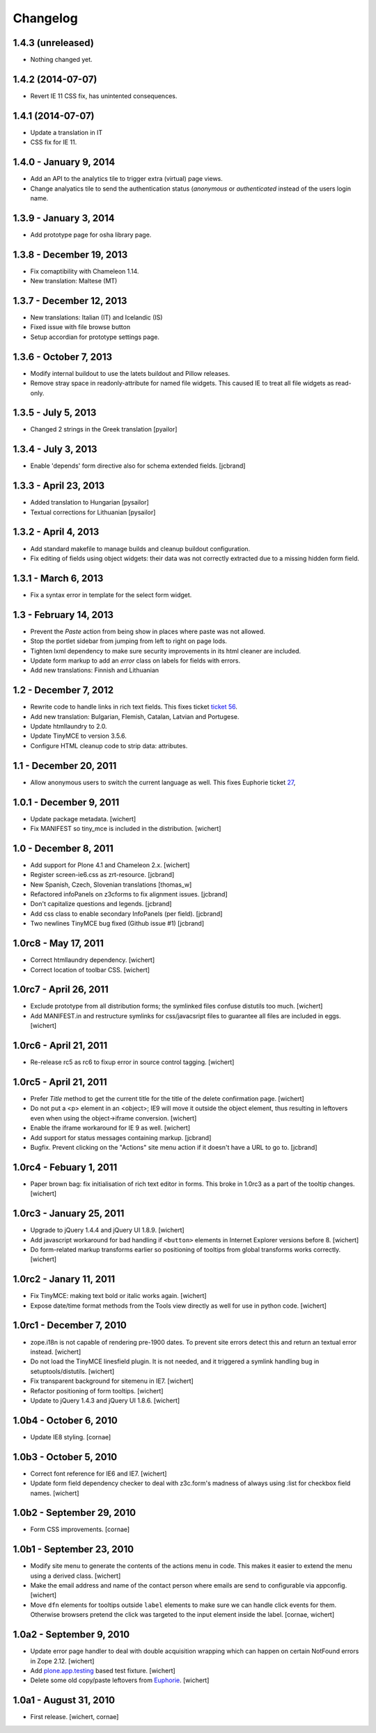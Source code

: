 Changelog
=========

1.4.3 (unreleased)
------------------

- Nothing changed yet.


1.4.2 (2014-07-07)
------------------

- Revert IE 11 CSS fix, has unintented consequences.


1.4.1 (2014-07-07)
------------------

- Update a translation in IT
- CSS fix for IE 11.

1.4.0 - January 9, 2014
-----------------------

- Add an API to the analytics tile to trigger extra (virtual) page views.

- Change analyatics tile to send the authentication status (*anonymous* or
  *authenticated* instead of the users login name.


1.3.9 - January 3, 2014
-----------------------

- Add prototype page for osha library page.


1.3.8 - December 19, 2013
-------------------------

- Fix comaptibility with Chameleon 1.14.

- New translation: Maltese (MT)


1.3.7 - December 12, 2013
-------------------------

- New translations: Italian (IT) and Icelandic (IS)

- Fixed issue with file browse button

- Setup accordian for prototype settings page.


1.3.6 - October 7, 2013
-----------------------

- Modify internal buildout to use the latets buildout and Pillow releases.

- Remove stray space in readonly-attribute for named file widgets. This caused
  IE to treat all file widgets as read-only.


1.3.5 - July 5, 2013
--------------------

- Changed 2 strings in the Greek translation [pyailor]


1.3.4 - July 3, 2013
--------------------

- Enable 'depends' form directive also for schema extended fields.
  [jcbrand]


1.3.3 - April 23, 2013
----------------------

- Added translation to Hungarian
  [pysailor]

- Textual corrections for Lithuanian
  [pysailor]


1.3.2 - April 4, 2013
---------------------

- Add standard makefile to manage builds and cleanup buildout configuration.

- Fix editing of fields using object widgets: their data was not correctly
  extracted due to a missing hidden form field.


1.3.1 - March 6, 2013
---------------------

- Fix a syntax error in template for the select form widget.


1.3 - February 14, 2013 
-----------------------

- Prevent the *Paste* action from being show in places where paste was
  not allowed.

- Stop the portlet sidebar from jumping from left to right on page lods.

- Tighten lxml dependency to make sure security improvements in its html
  cleaner are included.

- Update form markup to add an `error` class on labels for fields with
  errors.

- Add new translations: Finnish and Lithuanian


1.2 - December 7, 2012
----------------------

- Rewrite code to handle links in rich text fields. This fixes ticket
  `ticket 56 <https://github.com/euphorie/Euphorie/issues/56>`_.

- Add new translation: Bulgarian, Flemish, Catalan, Latvian and Portugese.

- Update htmllaundry to 2.0.

- Update TinyMCE to version 3.5.6.

- Configure HTML cleanup code to strip data: attributes. 


1.1 - December 20, 2011
-----------------------

- Allow anonymous users to switch the current language as well. This fixes
  Euphorie ticket `27 <https://github.com/euphorie/Euphorie/issues/27>`_,


1.0.1 - December 9, 2011
------------------------

- Update package metadata.
  [wichert]

- Fix MANIFEST so tiny_mce is included in the distribution.
  [wichert]


1.0 - December 8, 2011
----------------------

- Add support for Plone 4.1 and Chameleon 2.x.
  [wichert]

- Register screen-ie6.css as zrt-resource.
  [jcbrand]

- New Spanish, Czech, Slovenian translations
  [thomas_w]

- Refactored infoPanels on z3cforms to fix alignment issues.
  [jcbrand]

- Don't capitalize questions and legends.
  [jcbrand]

- Add css class to enable secondary InfoPanels (per field).
  [jcbrand]

- Two newlines TinyMCE bug fixed (Github issue #1)
  [jcbrand]


1.0rc8 - May 17, 2011
---------------------

- Correct htmllaundry dependency.
  [wichert]

- Correct location of toolbar CSS.
  [wichert]


1.0rc7 - April 26, 2011
-----------------------

- Exclude prototype from all distribution forms; the symlinked files confuse
  distutils too much.
  [wichert]

- Add MANIFEST.in and restructure symlinks for css/javacsript files to
  guarantee all files are included in eggs.
  [wichert]

1.0rc6 - April 21, 2011
-----------------------

- Re-release rc5 as rc6 to fixup error in source control tagging.
  [wichert]


1.0rc5 - April 21, 2011
-----------------------

- Prefer `Title` method to get the current title for the title of the delete
  confirmation page.
  [wichert]

- Do not put a <p> element in an <object>; IE9 will move it outside the object
  element, thus resulting in leftovers even when using the object->iframe
  conversion.
  [wichert]

- Enable the iframe workaround for IE 9 as well.
  [wichert]

- Add support for status messages containing markup.
  [jcbrand]

- Bugfix. Prevent clicking on the "Actions" site menu action if it doesn't have
  a URL to go to. 
  [jcbrand]


1.0rc4 - Febuary 1, 2011
------------------------

- Paper brown bag: fix initialisation of rich text editor in forms. This
  broke in 1.0rc3 as a part of the tooltip changes.
  [wichert]


1.0rc3 - January 25, 2011
-------------------------

- Upgrade to jQuery 1.4.4 and jQuery UI 1.8.9.
  [wichert]

- Add javascript workaround for bad handling if ``<button>`` elements in
  Internet Explorer versions before 8.
  [wichert]

- Do form-related markup transforms earlier so positioning of tooltips
  from global transforms works correctly.
  [wichert]


1.0rc2 - Janary 11, 2011
------------------------

- Fix TinyMCE: making text bold or italic works again.
  [wichert]

- Expose date/time format methods from the Tools view directly as well
  for use in python code.
  [wichert]


1.0rc1 - December 7, 2010
-------------------------

- zope.i18n is not capable of rendering pre-1900 dates. To prevent site errors
  detect this and return an textual error instead. 
  [wichert]

- Do not load the TinyMCE linesfield plugin. It is not needed, and it triggered
  a symlink handling bug in setuptools/distutils.
  [wichert]

- Fix transparent background for sitemenu in IE7.
  [wichert]

- Refactor positioning of form tooltips.
  [wichert]

- Update to jQuery 1.4.3 and jQuery UI 1.8.6.
  [wichert]


1.0b4 - October 6, 2010
-----------------------

- Update IE8 styling.
  [cornae]

1.0b3 - October 5, 2010
-----------------------

- Correct font reference for IE6 and IE7.
  [wichert]

- Update form field dependency checker to deal with z3c.form's madness of
  always using :list for checkbox field names.
  [wichert]


1.0b2 - September 29, 2010
--------------------------

- Form CSS improvements.
  [cornae]


1.0b1 - September 23, 2010
--------------------------

- Modify site menu to generate the contents of the actions menu in code. This
  makes it easier to extend the menu using a derived class.
  [wichert]

- Make the email address and name of the contact person where emails are send
  to configurable via appconfig.
  [wichert]

- Move ``dfn`` elements for tooltips outside ``label`` elements to make sure
  we can handle click events for them. Otherwise browsers pretend the click
  was targeted to the input element inside the label.
  [cornae, wichert]


1.0a2 - September 9, 2010
-------------------------

- Update error page handler to deal with double acquisition wrapping which
  can happen on certain NotFound errors in Zope 2.12.
  [wichert]

- Add `plone.app.testing <http://pypi.python.org/pypi/plone.app.testing>`_
  based test fixture.
  [wichert]

- Delete some old copy/paste leftovers from `Euphorie
  <http://pypi.python.org/pypi/Euphorie>`_.
  [wichert]


1.0a1 - August 31, 2010
-----------------------

- First release.
  [wichert, cornae]

